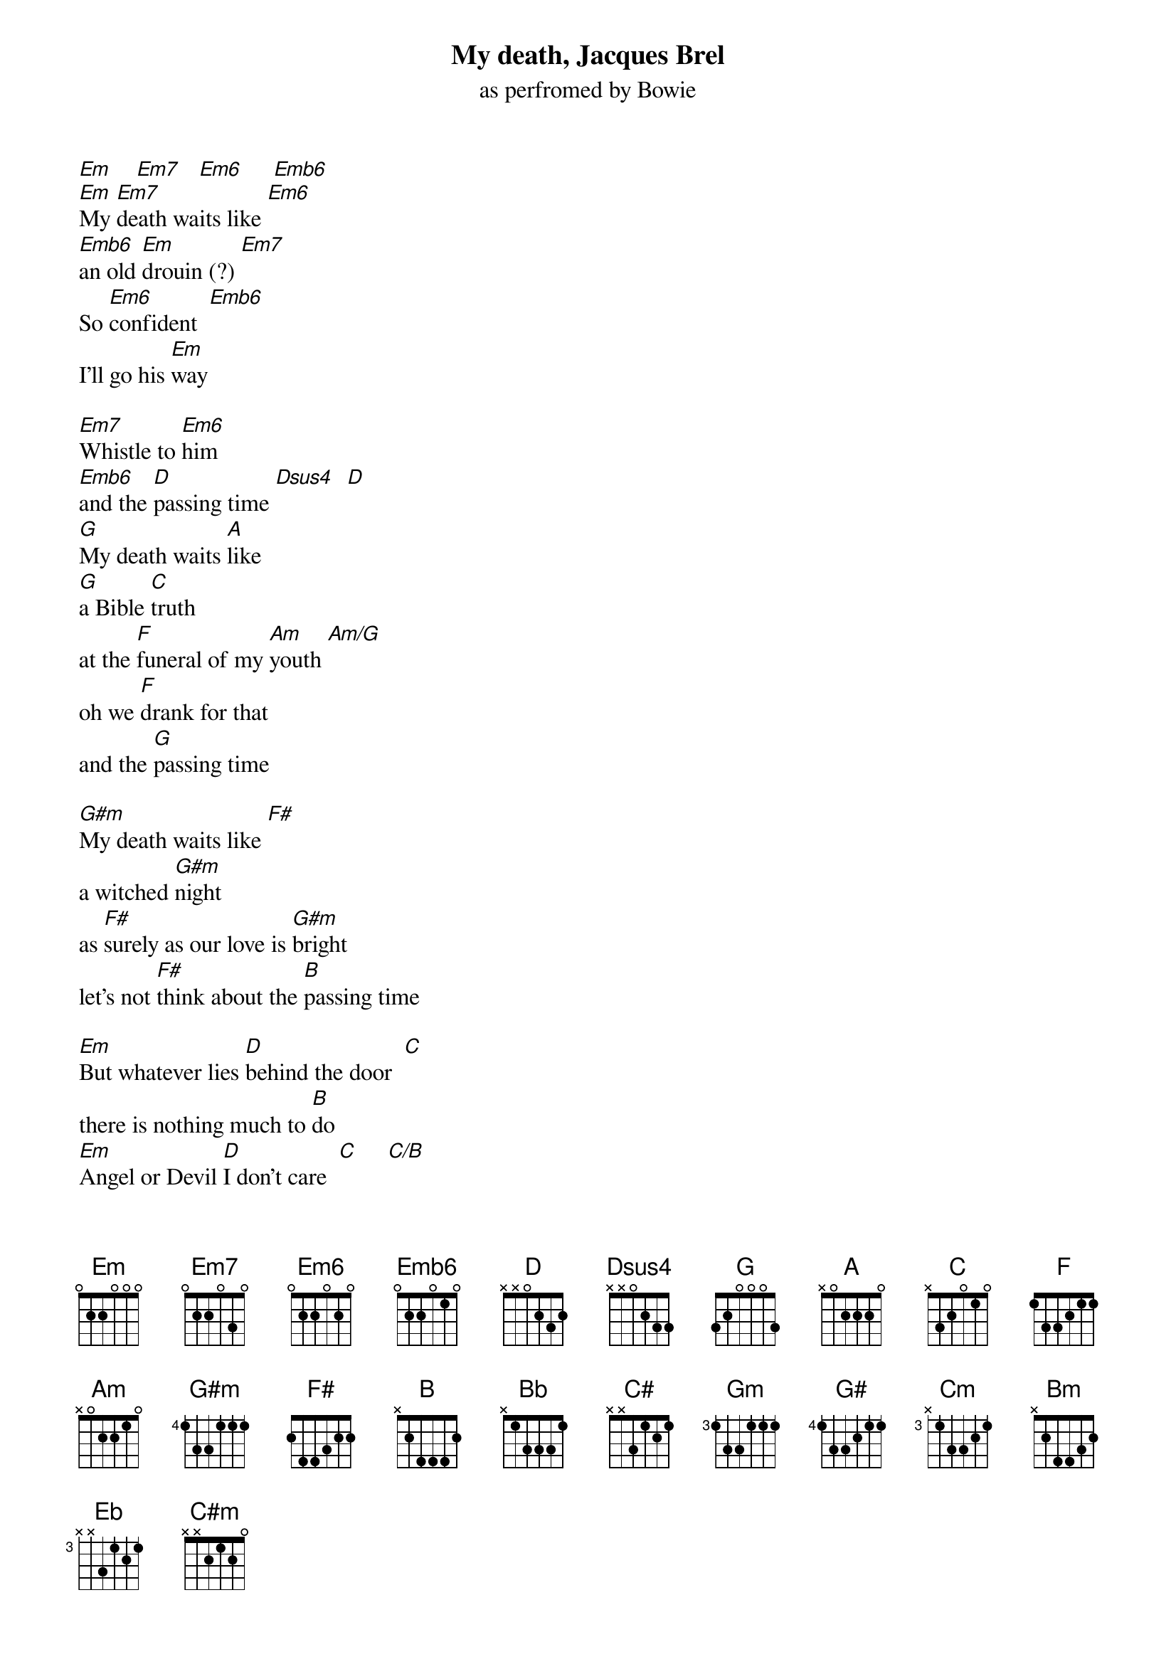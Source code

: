 # Transcribed by David Sears (d_sears@pavo.concordia.ca)
# My Death by Jacques Brel, Performed by David Bowie from
# Ziggy Stardust the Motion Picture
# Chopro by Tomas Aronsson
{title: My death, Jacques Brel}
{subtitle: as perfromed by Bowie}
{define Emb6: base-fret 0 frets 0 2 2 0 1 0}
[Em]    [Em7]   [Em6]     [Emb6]
[Em]My [Em7]death waits like [Em6]
[Emb6]an old [Em]drouin (?) [Em7]
So [Em6]confident  [Emb6]
I'll go his [Em]way

[Em7]Whistle to [Em6]him
[Emb6]and the [D]passing time [Dsus4]  [D]
[G]My death waits [A]like
[G]a Bible [C]truth
at the [F]funeral of my [Am]youth [Am/G]
oh we [F]drank for that
and the [G]passing time

[G#m]My death waits like [F#]
a witched [G#m]night
as [F#]surely as our love is [G#m]bright
let's not [F#]think about the [B]passing time

[Em]But whatever lies [D]behind the door  [C]
there is nothing much to [B]do
[Em]Angel or Devil [D]I don't care  [C]     [C/B]
For in front [Am]of that [Am/G]door there is you[B]    [Bb]     [C#]  [Gm] 
[Gm]My death waits like a beggar blind
who sees the world through an unled mind
throw him a dime for the [F]passing time

[Bb]My death waits [C#]there between your [Bb]thighs
Your cold [G#]fingers will close my [Cm]eyes
Let's [G#]think of that
And the [Bb]passing time


[Bm]My death waits  [A]
to allow my [Bm]friend
a [A]few good  times 
before it [Bm]ends
so let's [A]drink to that
and the [F#]passing time

[G]but whatever lies [F]behind the door      [Eb]
there is nothing much to [D]do     [G]
Angel or Devil [F]I don't care [Eb]
for in front of that door 
there is [D]you 

[Gm]My death waits there among the leaves
in magicians mysterious sleeves
rabbits and dogs and the [F]passing time

[Bb]My death waits [C#]there
among the [Bb]flowers
where the [G#]blackest shadow [C#m]cowers
Let's pick [G#]lilacs for the [Bb]passing time

[Bm]My death waits [A]there 
in a double [Bm]bed 
sails [A]of oblivion
at my [Bm]head 
so pull up your [A]seats against 
the [F#]passing time

[Gm]But whatever lies [F]behind the door [Eb]
there is nothing [D]much to do   [Gm]
Angel or Devil [F]
I don't care  [Eb]
for in front of that door....... there is 